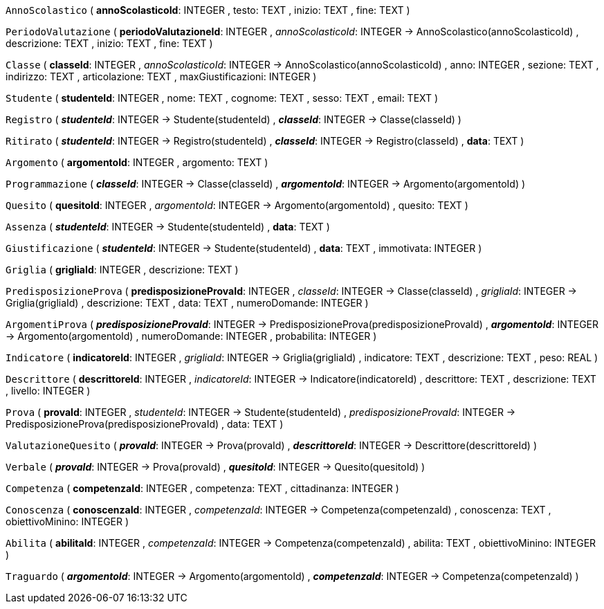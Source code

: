 `AnnoScolastico` (
  **annoScolasticoId**: INTEGER
, testo: TEXT
, inizio: TEXT
, fine: TEXT
)

`PeriodoValutazione` (
  **periodoValutazioneId**: INTEGER
, __annoScolasticoId__: INTEGER -> AnnoScolastico(annoScolasticoId)
, descrizione: TEXT
, inizio: TEXT
, fine: TEXT
)

`Classe` (
  **classeId**: INTEGER
, __annoScolasticoId__: INTEGER -> AnnoScolastico(annoScolasticoId)
, anno: INTEGER
, sezione: TEXT
, indirizzo: TEXT
, articolazione: TEXT
, maxGiustificazioni: INTEGER
)

`Studente` (
  **studenteId**: INTEGER
, nome: TEXT
, cognome: TEXT
, sesso: TEXT
, email: TEXT
)

`Registro` (
  **__studenteId__**: INTEGER -> Studente(studenteId)
, **__classeId__**: INTEGER -> Classe(classeId)
)

`Ritirato` (
  **__studenteId__**: INTEGER -> Registro(studenteId)
, **__classeId__**: INTEGER -> Registro(classeId)
, **data**: TEXT
)

`Argomento` (
  **argomentoId**: INTEGER
, argomento: TEXT
)

`Programmazione` (
  **__classeId__**: INTEGER -> Classe(classeId)
, **__argomentoId__**: INTEGER -> Argomento(argomentoId)
)

`Quesito` (
  **quesitoId**: INTEGER
, __argomentoId__: INTEGER -> Argomento(argomentoId)
, quesito: TEXT
)

`Assenza` (
  **__studenteId__**: INTEGER -> Studente(studenteId)
, **data**: TEXT
)

`Giustificazione` (
  **__studenteId__**: INTEGER -> Studente(studenteId)
, **data**: TEXT
, immotivata: INTEGER
)

`Griglia` (
  **grigliaId**: INTEGER
, descrizione: TEXT
)

`PredisposizioneProva` (
  **predisposizioneProvaId**: INTEGER
, __classeId__: INTEGER -> Classe(classeId)
, __grigliaId__: INTEGER -> Griglia(grigliaId)
, descrizione: TEXT
, data: TEXT
, numeroDomande: INTEGER
)

`ArgomentiProva` (
  **__predisposizioneProvaId__**: INTEGER -> PredisposizioneProva(predisposizioneProvaId)
, **__argomentoId__**: INTEGER -> Argomento(argomentoId)
, numeroDomande: INTEGER
, probabilita: INTEGER
)

`Indicatore` (
  **indicatoreId**: INTEGER
, __grigliaId__: INTEGER -> Griglia(grigliaId)
, indicatore: TEXT
, descrizione: TEXT
, peso: REAL
)

`Descrittore` (
  **descrittoreId**: INTEGER
, __indicatoreId__: INTEGER -> Indicatore(indicatoreId)
, descrittore: TEXT
, descrizione: TEXT
, livello: INTEGER
)

`Prova` (
  **provaId**: INTEGER
, __studenteId__: INTEGER -> Studente(studenteId)
, __predisposizioneProvaId__: INTEGER -> PredisposizioneProva(predisposizioneProvaId)
, data: TEXT
)

`ValutazioneQuesito` (
  **__provaId__**: INTEGER -> Prova(provaId)
, **__descrittoreId__**: INTEGER -> Descrittore(descrittoreId)
)

`Verbale` (
  **__provaId__**: INTEGER -> Prova(provaId)
, **__quesitoId__**: INTEGER -> Quesito(quesitoId)
)

`Competenza` (
  **competenzaId**: INTEGER
, competenza: TEXT
, cittadinanza: INTEGER
)

`Conoscenza` (
  **conoscenzaId**: INTEGER
, __competenzaId__: INTEGER -> Competenza(competenzaId)
, conoscenza: TEXT
, obiettivoMinino: INTEGER
)

`Abilita` (
  **abilitaId**: INTEGER
, __competenzaId__: INTEGER -> Competenza(competenzaId)
, abilita: TEXT
, obiettivoMinino: INTEGER
)

`Traguardo` (
  **__argomentoId__**: INTEGER -> Argomento(argomentoId)
, **__competenzaId__**: INTEGER -> Competenza(competenzaId)
)

